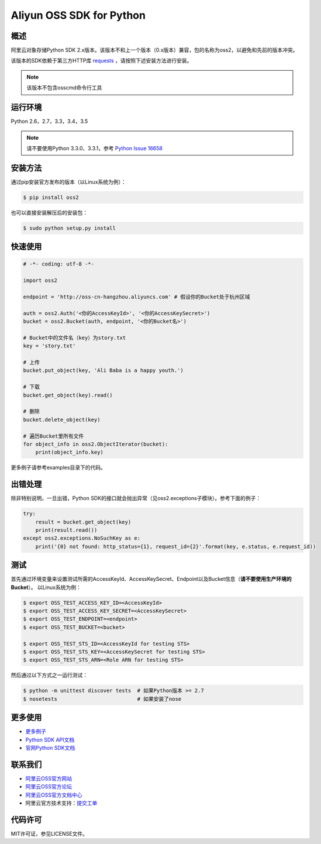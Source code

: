 Aliyun OSS SDK for Python
==========================

.. image:: https://badge.fury.io/py/oss2.svg
    :target: https://badge.fury.io/py/oss2
.. image:: https://travis-ci.org/aliyun/aliyun-oss-python-sdk.svg?branch=master
    :target: https://travis-ci.org/aliyun/aliyun-oss-python-sdk
.. image:: https://coveralls.io/repos/github/aliyun/aliyun-oss-python-sdk/badge.svg?branch=master
    :target: https://coveralls.io/github/aliyun/aliyun-oss-python-sdk?branch=master

概述
----

阿里云对象存储Python SDK 2.x版本。该版本不和上一个版本（0.x版本）兼容，包的名称为oss2，以避免和先前的版本冲突。


该版本的SDK依赖于第三方HTTP库 `requests <https://github.com/kennethreitz/requests>`_ ，请按照下述安装方法进行安装。

.. note::

    该版本不包含osscmd命令行工具

运行环境
--------

Python 2.6，2.7，3.3，3.4，3.5

.. note::

    请不要使用Python 3.3.0、3.3.1，参考 `Python Issue 16658 <https://bugs.python.org/issue16658>`_

安装方法
--------

通过pip安装官方发布的版本（以Linux系统为例）：

.. code-block:: bash

    $ pip install oss2

也可以直接安装解压后的安装包：

.. code-block:: bash

    $ sudo python setup.py install


快速使用
--------

.. code-block:: python

    # -*- coding: utf-8 -*-

    import oss2

    endpoint = 'http://oss-cn-hangzhou.aliyuncs.com' # 假设你的Bucket处于杭州区域

    auth = oss2.Auth('<你的AccessKeyId>', '<你的AccessKeySecret>')
    bucket = oss2.Bucket(auth, endpoint, '<你的Bucket名>')

    # Bucket中的文件名（key）为story.txt
    key = 'story.txt'

    # 上传
    bucket.put_object(key, 'Ali Baba is a happy youth.')

    # 下载
    bucket.get_object(key).read()

    # 删除
    bucket.delete_object(key)

    # 遍历Bucket里所有文件
    for object_info in oss2.ObjectIterator(bucket):
        print(object_info.key)

更多例子请参考examples目录下的代码。

出错处理
--------

除非特别说明，一旦出错，Python SDK的接口就会抛出异常（见oss2.exceptions子模块）。参考下面的例子：

.. code-block:: python

    try:
        result = bucket.get_object(key)
        print(result.read())
    except oss2.exceptions.NoSuchKey as e:
        print('{0} not found: http_status={1}, request_id={2}'.format(key, e.status, e.request_id))

测试
----

首先通过环境变量来设置测试所需的AccessKeyId、AccessKeySecret、Endpoint以及Bucket信息（**请不要使用生产环境的Bucket**）。
以Linux系统为例：

.. code-block:: bash

    $ export OSS_TEST_ACCESS_KEY_ID=<AccessKeyId>
    $ export OSS_TEST_ACCESS_KEY_SECRET=<AccessKeySecret>
    $ export OSS_TEST_ENDPOINT=<endpoint>
    $ export OSS_TEST_BUCKET=<bucket>

    $ export OSS_TEST_STS_ID=<AccessKeyId for testing STS>
    $ export OSS_TEST_STS_KEY=<AccessKeySecret for testing STS>
    $ export OSS_TEST_STS_ARN=<Role ARN for testing STS>


然后通过以下方式之一运行测试：

.. code-block:: bash

    $ python -m unittest discover tests  # 如果Python版本 >= 2.7
    $ nosetests                          # 如果安装了nose

更多使用
--------
- `更多例子 <https://github.com/aliyun/aliyun-oss-python-sdk/tree/master/examples>`_
- `Python SDK API文档 <http://aliyun-oss-python-sdk.readthedocs.org/en/latest>`_
- `官网Python SDK文档 <https://docs.aliyun.com/#/pub/oss/sdk/python-sdk&preface>`_

联系我们
--------
- `阿里云OSS官方网站 <http://oss.aliyun.com>`_
- `阿里云OSS官方论坛 <http://bbs.aliyun.com>`_
- `阿里云OSS官方文档中心 <http://www.aliyun.com/product/oss#Docs>`_
- 阿里云官方技术支持：`提交工单 <https://workorder.console.aliyun.com/#/ticket/createIndex>`_

代码许可
--------
MIT许可证，参见LICENSE文件。
